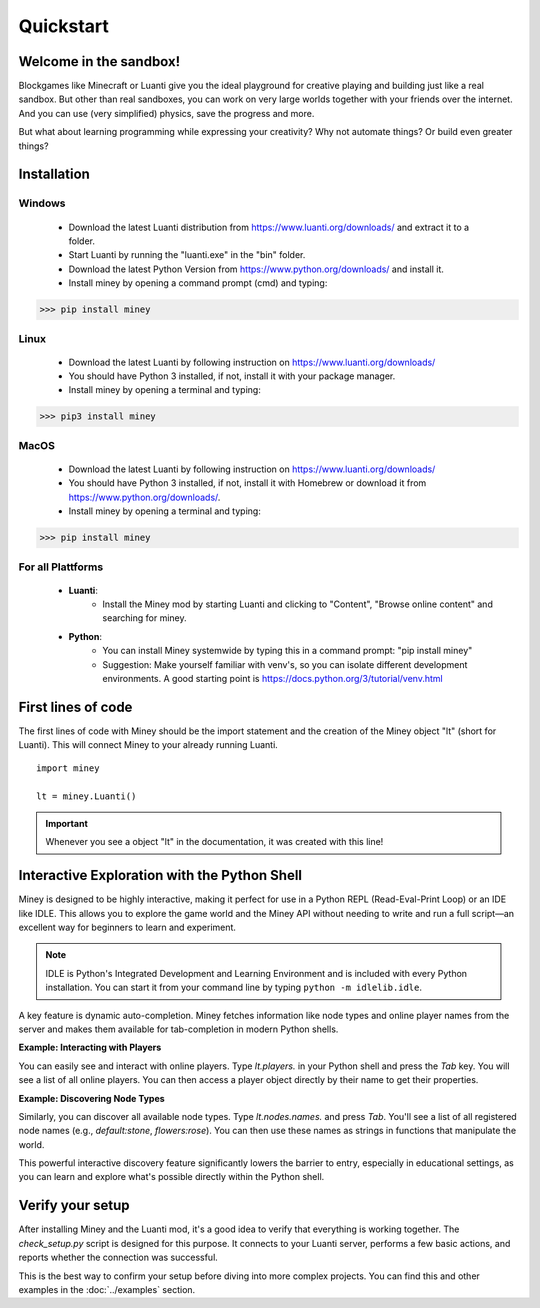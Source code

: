 Quickstart
==========

Welcome in the sandbox!
-----------------------

Blockgames like Minecraft or Luanti give you the ideal playground for creative playing and building just like a real sandbox.
But other than real sandboxes, you can work on very large worlds together with your friends over the internet.
And you can use (very simplified) physics, save the progress and more.

But what about learning programming while expressing your creativity? Why not automate things? Or build even greater things?


Installation
------------

Windows
^^^^^^^

 * Download the latest Luanti distribution from https://www.luanti.org/downloads/ and extract it to a folder.
 * Start Luanti by running the "luanti.exe" in the "bin" folder.
 * Download the latest Python Version from https://www.python.org/downloads/ and install it.
 * Install miney by opening a command prompt (cmd) and typing:

>>> pip install miney

Linux
^^^^^

 * Download the latest Luanti by following instruction on https://www.luanti.org/downloads/
 * You should have Python 3 installed, if not, install it with your package manager.
 * Install miney by opening a terminal and typing:

>>> pip3 install miney

MacOS
^^^^^

 * Download the latest Luanti by following instruction on https://www.luanti.org/downloads/
 * You should have Python 3 installed, if not, install it with Homebrew or download it from https://www.python.org/downloads/.
 * Install miney by opening a terminal and typing:

>>> pip install miney


For all Plattforms
^^^^^^^^^^^^^^^^^^

 * **Luanti**:
    * Install the Miney mod by starting Luanti and clicking to "Content", "Browse online content" and searching for miney.
 * **Python**:
    * You can install Miney systemwide by typing this in a command prompt: "pip install miney"
    * Suggestion: Make yourself familiar with venv's, so you can isolate different development environments.
      A good starting point is https://docs.python.org/3/tutorial/venv.html

First lines of code
-------------------

The first lines of code with Miney should be the import statement and the creation of the Miney object "lt" (short for Luanti). This will
connect Miney to your already running Luanti.

::

    import miney

    lt = miney.Luanti()

.. Important::

    Whenever you see a object "lt" in the documentation, it was created with this line!


Interactive Exploration with the Python Shell
---------------------------------------------

Miney is designed to be highly interactive, making it perfect for use in a Python REPL (Read-Eval-Print Loop) or an IDE like IDLE. This allows you to explore the game world and the Miney API without needing to write and run a full script—an excellent way for beginners to learn and experiment.

.. note::

   IDLE is Python's Integrated Development and Learning Environment and is included with every Python installation.
   You can start it from your command line by typing ``python -m idlelib.idle``.
A key feature is dynamic auto-completion. Miney fetches information like node types and online player names from the server and makes them available for tab-completion in modern Python shells.

**Example: Interacting with Players**

You can easily see and interact with online players. Type `lt.players.` in your Python shell and press the `Tab` key. You will see a list of all online players. You can then access a player object directly by their name to get their properties.

.. code-block:: python
   :caption: Example of player completion in a Python REPL

   >>> lt.players.  # Press Tab
   lt.players.miney          lt.players.Netzvamp          lt.players.Player3
   >>>
   >>> lt.players.Player3
   Point(x=-158, y=3, z=-16)

**Example: Discovering Node Types**

Similarly, you can discover all available node types. Type `lt.nodes.names.` and press `Tab`. You'll see a list of all registered node names (e.g., `default:stone`, `flowers:rose`). You can then use these names as strings in functions that manipulate the world.

.. code-block:: python
   :caption: Discovering and using a node name

   >>> from miney import Point
   >>> lt.nodes.names.  # Press Tab
   >>> lt.nodes.names.default.  # Press Tab
   >>> lt.nodes.names.default.apple  # Press Enter
   'default:apple'
   >>> lt.nodes.set(Point(10, 20, 30), lt.nodes.names.default.apple)

This powerful interactive discovery feature significantly lowers the barrier to entry, especially in educational settings, as you can learn and explore what's possible directly within the Python shell.


Verify your setup
-----------------

After installing Miney and the Luanti mod, it's a good idea to verify that everything is working together.
The `check_setup.py` script is designed for this purpose. It connects to your Luanti server, performs a few basic actions, and reports whether the connection was successful.

This is the best way to confirm your setup before diving into more complex projects. You can find this and other examples in the :doc:`../examples` section.

.. dropdown:: View Code (`check_setup.py`)

   .. literalinclude:: ../../examples/check_setup.py
      :language: python
      :linenos:
